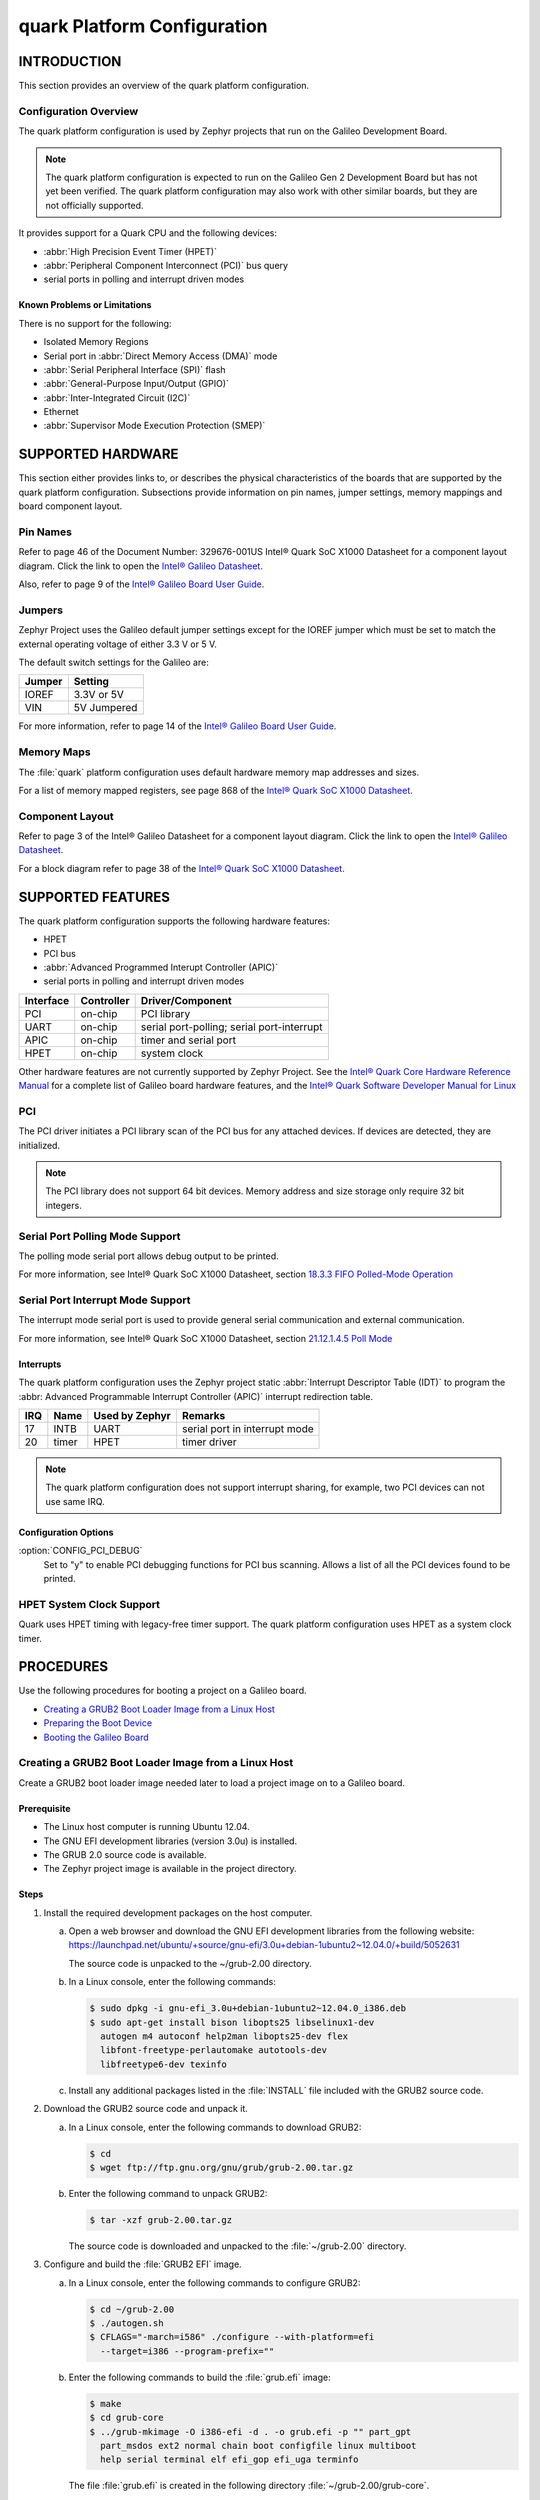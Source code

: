 ============================
quark Platform Configuration
============================

.. -----------------
.. Table of Contents
.. -----------------
..
.. INTRODUCTION
..
..    Overview
..        Known Problems and Limitation

.. SUPPORTED HARDWARE
..    quark Pin Names
..    Jumpers & Switches
..    Memory Maps
..    Component Layout
..
.. SUPPORTED FEATURES
..    High Precision Event Timer (HPET)
..    Peripheral Component Interconnect (PCI) bus query
..    Serial ports 
..      Polling driven modes
..      Interrupt driven modes
..    Unsupported Features
..
.. PROCEDURES
..    Creating a GRUB2 Boot Loader Image from a Linux Host
..    Creating a Stripped Image
..    Preparing the Boot Device
..    Booting the Galileo Board


--------------
 INTRODUCTION
--------------

This section provides an overview of the quark platform configuration.


Configuration Overview
======================

The quark platform configuration is used by Zephyr projects
that run on the Galileo Development Board.

.. note::

  The quark platform configuration is expected to run on the
  Galileo Gen 2 Development Board but has not yet been verified.
  The quark platform configuration may also work with other
  similar boards, but they are not officially supported.
 
It provides support for a Quark CPU and the following devices:

* :abbr:`High Precision Event Timer (HPET)`

* :abbr:`Peripheral Component Interconnect (PCI)` bus query

* serial ports in polling and interrupt driven modes


Known Problems or Limitations
-----------------------------

There is no support for the following:

* Isolated Memory Regions
* Serial port in :abbr:`Direct Memory Access (DMA)` mode
* :abbr:`Serial Peripheral Interface (SPI)` flash
* :abbr:`General-Purpose Input/Output (GPIO)`
* :abbr:`Inter-Integrated Circuit (I2C)`
* Ethernet
* :abbr:`Supervisor Mode Execution Protection (SMEP)`

--------------------
 SUPPORTED HARDWARE
--------------------

This section either provides links to, or describes the physical
characteristics of the boards that are supported by the quark
platform configuration. Subsections provide information on pin names,
jumper settings, memory mappings and board component layout.


Pin Names
=========

Refer to page 46 of the Document Number: 329676-001US
Intel® Quark SoC X1000 Datasheet for a component layout
diagram. Click the link to open the `Intel® Galileo Datasheet`_.

.. _Intel® Galileo Datasheet: http://www.intel.com/newsroom/kits/quark/galileo/pdfs/Intel_Galileo_Datasheet.pdf

Also, refer to page 9 of the
`Intel® Galileo Board User Guide`_.

.. _Intel® Galileo Board User Guide: http://download.intel.com/support/galileo/sb/galileo_boarduserguide_330237_001.pdf


Jumpers
=======

Zephyr Project uses the Galileo default jumper settings except
for the IOREF jumper which must be set to match the external
operating voltage of either 3.3 V or 5 V.

The default switch settings for the Galileo are:

+--------------+--------------+
| Jumper       | Setting      |
+==============+==============+
| IOREF        | 3.3V or 5V   |
+--------------+--------------+
| VIN          | 5V  Jumpered |
+--------------+--------------+

For more information, refer to page 14 of the
`Intel® Galileo Board User Guide`_.

.. _Intel® Galileo Board User Guide: http://download.intel.com/support/galileo/sb/galileo_boarduserguide_330237_001.pdf


Memory Maps
===========

The :file:`quark` platform configuration uses default hardware memory map
addresses and sizes.


For a list of memory mapped registers, see page 868 of the
`Intel® Quark SoC X1000 Datasheet`_.

.. _Intel® Quark SoC X1000 Datasheet: https://communities.intel.com/servlet/JiveServlet/previewBody/21828-102-2-25120/329676_QuarkDatasheet.pdf



Component Layout
================

Refer to page 3 of the Intel® Galileo Datasheet for a component layout
diagram. Click the link to open the `Intel® Galileo Datasheet`_.

.. _Intel® Galileo Datasheet: http://www.intel.com/newsroom/kits/quark/galileo/pdfs/Intel_Galileo_Datasheet.pdf

For a block diagram refer to page 38 of the `Intel® Quark SoC X1000 Datasheet`_.

.. _Intel® Quark SoC X1000 Datasheet: https://communities.intel.com/servlet/JiveServlet/previewBody/21828-102-2-25120/329676_QuarkDatasheet.pdf


-------------------
 SUPPORTED FEATURES
-------------------

The quark platform configuration supports the following
hardware features:

* HPET

* PCI bus

* :abbr:`Advanced Programmed Interupt Controller (APIC)`

* serial ports in polling and interrupt driven modes


+------------------+-----------+-----------------------+
| Interface        |Controller | Driver/Component      |
+==================+===========+=======================+
| PCI              | on-chip   | PCI library           |
|                  |           |                       |
+------------------+-----------+-----------------------+
| UART             | on-chip   | serial port-polling;  |
|                  |           | serial port-interrupt |
+------------------+-----------+-----------------------+
| APIC             | on-chip   | timer and serial port |
|                  |           |                       |
+------------------+-----------+-----------------------+
| HPET             | on-chip   | system clock          |
+------------------+-----------+-----------------------+


Other hardware features are not currently supported by Zephyr Project.
See the `Intel® Quark Core Hardware Reference Manual`_ for a
complete list of Galileo board hardware features, and the
`Intel® Quark Software Developer Manual for Linux`_

.. _Intel® Quark Core Hardware Reference Manual: http://caxapa.ru/thumbs/497461/Intel_Quark_Core_HWRefMan_001.pdf

.. _Intel® Quark Software Developer Manual for Linux: http://www.intel.com/content/dam/www/public/us/en/documents/manuals/quark-x1000-linux-sw-developers-manual.pdf


PCI
===

The PCI driver initiates a PCI library scan of the PCI bus for any attached devices.
If devices are detected, they are initialized. 

.. note::

  The PCI library does not support 64 bit devices. Memory
  address and size storage only require 32 bit integers.


Serial Port Polling Mode Support
================================

The polling mode serial port allows debug output to be printed.

For more information, see Intel® Quark SoC X1000 Datasheet, section `18.3.3 FIFO Polled-Mode Operation`_

.. _18.3.3 FIFO Polled-Mode Operation: https://communities.intel.com/servlet/JiveServlet/previewBody/21828-102-2-25120/329676_QuarkDatasheet.pdf


Serial Port Interrupt Mode Support
==================================

The interrupt mode serial port is used to provide general serial communication
and external communication.

For more information, see Intel® Quark SoC X1000 Datasheet, section `21.12.1.4.5 Poll Mode`_

.. _21.12.1.4.5 Poll Mode: https://communities.intel.com/servlet/JiveServlet/previewBody/21828-102-2-25120/329676_QuarkDatasheet.pdf


Interrupts
----------

The quark platform configuration uses the Zephyr project static
:abbr:`Interrupt Descriptor Table (IDT)` to program the
:abbr: Advanced Programmable Interrupt Controller (APIC)`
interrupt redirection table. 


+-------+-----------+------------------+-------------------------------+
|IRQ	| Name	    | Used by Zephyr   | Remarks                       |
+=======+===========+==================+===============================+
|17	| INTB	    |   UART           | serial port in interrupt mode |
+-------+-----------+------------------+-------------------------------+
|20	| timer     |   HPET           | timer driver                  |
+-------+-----------+------------------+-------------------------------+


.. note::

   The quark platform configuration does not support
   interrupt sharing, for example, two PCI devices can not use same IRQ.


Configuration Options
---------------------

:option:`CONFIG_PCI_DEBUG`
      Set to "y" to enable PCI debugging functions for PCI bus scanning.
      Allows a list of all the PCI devices found to be printed.


HPET System Clock Support
=========================

Quark uses HPET timing with legacy-free timer support. The quark platform 
configuration uses HPET as a system clock timer.



------------
 PROCEDURES
------------


Use the following procedures for booting a project on
a Galileo board.

* `Creating a GRUB2 Boot Loader Image from a Linux Host`_

* `Preparing the Boot Device`_

* `Booting the Galileo Board`_


Creating a GRUB2 Boot Loader Image from a Linux Host
====================================================

Create a GRUB2 boot loader image needed later to load
a project image on to a Galileo board.


Prerequisite
------------

* The Linux host computer is running Ubuntu 12.04.

* The GNU EFI development libraries (version 3.0u) is installed.

* The GRUB 2.0 source code is available.

  .. note:
     Only the specified release of the GRUB2 tarball works with the
     quark platform configuration.

* The Zephyr project image is available in the project directory.

Steps
-----

1. Install the required development packages on the host computer.

   a. Open a web browser and download the GNU EFI development
      libraries from the following website:
      https://launchpad.net/ubuntu/+source/gnu-efi/3.0u+debian-1ubuntu2~12.04.0/+build/5052631

      The source code is unpacked to the ~/grub-2.00 directory.

   b. In a Linux console, enter the following commands:

      .. code-block:: console

        $ sudo dpkg -i gnu-efi_3.0u+debian-1ubuntu2~12.04.0_i386.deb
        $ sudo apt-get install bison libopts25 libselinux1-dev
          autogen m4 autoconf help2man libopts25-dev flex
          libfont-freetype-perlautomake autotools-dev
          libfreetype6-dev texinfo

   c. Install any additional packages listed in the :file:`INSTALL`
      file included with the GRUB2 source code.

2. Download the GRUB2 source code and unpack it.

   a. In a Linux console, enter the following commands to download GRUB2:

      .. code-block:: console

        $ cd
        $ wget ftp://ftp.gnu.org/gnu/grub/grub-2.00.tar.gz

   b. Enter the following command to unpack GRUB2:

      .. code-block:: console

        $ tar -xzf grub-2.00.tar.gz

      The source code is downloaded and unpacked to
      the :file:`~/grub-2.00` directory.

3. Configure and build the :file:`GRUB2 EFI` image.

   a. In a Linux console, enter the following commands to configure GRUB2:

      .. code-block:: console

        $ cd ~/grub-2.00
        $ ./autogen.sh
        $ CFLAGS="-march=i586" ./configure --with-platform=efi
          --target=i386 --program-prefix=""

   b. Enter the following commands to build the :file:`grub.efi` image:
   
      .. code-block:: console

        $ make
        $ cd grub-core
        $ ../grub-mkimage -O i386-efi -d . -o grub.efi -p "" part_gpt
          part_msdos ext2 normal chain boot configfile linux multiboot
          help serial terminal elf efi_gop efi_uga terminfo

      The file :file:`grub.efi` is created in the following directory
      :file:`~/grub-2.00/grub-core`.



Preparing the Boot Device
=========================

Prepare either an SD-micro card or USB flash drive to boot the
Zephyr project on a Galileo board. The
following instructions apply to both devices.


Prerequisites
-------------

* There is access to a Windows host.

* The stripped project image and the GRUB2 image have been copied
  from your Linux host to your Windows host.

* There is a serial port for communication.


Steps
-----

1. Insert the boot device into the Windows host computer,
   and make note of the Drive letter assigned to the device.

2. In the :guilabel:`Windows Computer` folder, right click the boot
   device and select :guilabel:`Format`.

3. Format the boot device with the FAT file system.
   This is typically the default file system type on Windows.

4. Double click the formatted device to open it.

5. Create the following directory tree on the device::

     `-- F:
         |-- efi
         |   |-- boot
         ‘-- kernel

6. Copy the images to the directory tree.

   a. For a microkernel image, copy the file :file:`microkernel.strip`
      to the kernel directory.

   b. Alternatively, for a nanokernel image, copy the file
      :file:`nanokernel.strip` to the kernel directory.

   c. Copy the file :file:`grub.efi` to the boot directory.

7. Create a :file:`GRUB2` configuration file.

   a. In the boot directory, create a text file :file:`grub.cfg`
      that contains the following:

      .. code-block:: console

        set default=0
        set timeout=10
        menuentry "Zephyr Microkernel" {
             multiboot /kernel/microkernel.strip
        }

   b. Alternatively, if you want to use a nanokernel image,
      add the following:

      .. code-block:: console

        menuentry "Zephyr Nanokernel" {
            multiboot /kernel/nanokernel.strip
        }

   The device is ready to use to boot the board.


Booting the Galileo Board
=========================

Boot the Galileo board from the boot device using GRUB2
with the boot loader present in the on-board flash.

.. note::

A stripped project image file is automatically created when the
project is built. The stripped image has removed debug
information from the :file:`ELF` file. 


Prerequisites
-------------

* The automatically created stripped Zephyr project image is
  in the project directory.

* There is a serial port for communication.

  .. note::

    For details on how to connect and configure the serial port,
    see the Getting Started guide that you received with the board.


Steps
-----

1. Insert the prepared boot device (micro-SD card or USB flash
   drive) into the board and start the board.

   The boot process begins and displays a large amount of output.

2. When the following output appears, press :kbd:`F7`:

   .. code-block:: console

     [Bds]BdsWait ...Zzzzzzzzzzzz...
     [Bds]BdsWait(5)..Zzzz...
     [Bds]BdsWait(4)..Zzzz...
     [Bds]Press [Enter] to directly boot.
     [Bds]Press [F7]    to show boot menu options.

3. From the menu that appears, select :guilabel:`UEFI Internal Shell`.

4. At the shell prompt enter:

   .. code-block:: console

     grub.efi

   GRUB2 starts, and a menu shows entries for the items you added
   to the :file:`file grub.cfg`.

5. Select the image you want to boot and press :guilabel:`Enter`.

   When the boot process finishes, you have finished booting the
   Zephyr project.


--------------
 BIBLIOGRAPHY
--------------

1. `Intel® Galileo Datasheet`_.

.. _Intel® Galileo Datasheet: http://www.intel.com/newsroom/kits/quark/galileo/pdfs/Intel_Galileo_Datasheet.pdf

2. `Intel® Galileo Board User Guide`_.

.. _Intel® Galileo Board User Guide: http://download.intel.com/support/galileo/sb/galileo_boarduserguide_330237_001.pdf

3. `Intel® Quark SoC X1000 Datasheet`_.

.. _Intel® Quark SoC X1000 Datasheet: https://communities.intel.com/servlet/JiveServlet/previewBody/21828-102-2-25120/329676_QuarkDatasheet.pdf

4. `Intel® Quark Core Hardware Reference Manual`_.

.. _Intel® Quark Core Hardware Reference Manual: http://caxapa.ru/thumbs/497461/Intel_Quark_Core_HWRefMan_001.pdf

5. `Intel® Quark Software Developer Manual for Linux`_.

.. _Intel® Quark Software Developer Manual for Linux: http://www.intel.com/content/dam/www/public/us/en/documents/manuals/quark-x1000-linux-sw-developers-manual.pdf

